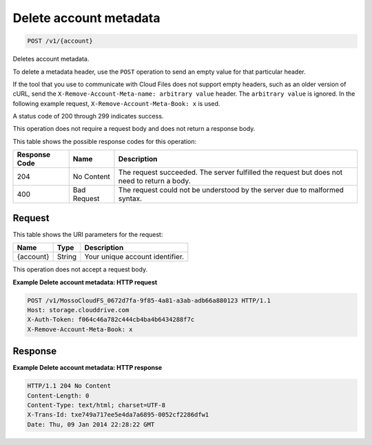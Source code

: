 
.. THIS OUTPUT IS GENERATED FROM THE WADL. DO NOT EDIT.

Delete account metadata
^^^^^^^^^^^^^^^^^^^^^^^^^^^^^^^^^^^^^^^^^^^^^^^^^^^^^^^^^^^^^^^^^^^^^^^^^^^^^^^^

.. code::

    POST /v1/{account}

Deletes account metadata.

To delete a metadata header, use the ``POST`` operation to send an empty value for that particular header.

If the tool that you use to communicate with Cloud Files does not support empty headers, such as an older version of cURL, send the ``X-Remove-Account-Meta-name: arbitrary value`` header. The ``arbitrary value`` is ignored. In the following example request, ``X-Remove-Account-Meta-Book: x`` is used.

A status code of 200 through 299 indicates success.

This operation does not require a request body and does not return a response body.



This table shows the possible response codes for this operation:


+--------------------------+-------------------------+-------------------------+
|Response Code             |Name                     |Description              |
+==========================+=========================+=========================+
|204                       |No Content               |The request succeeded.   |
|                          |                         |The server fulfilled the |
|                          |                         |request but does not     |
|                          |                         |need to return a body.   |
+--------------------------+-------------------------+-------------------------+
|400                       |Bad Request              |The request could not be |
|                          |                         |understood by the server |
|                          |                         |due to malformed syntax. |
+--------------------------+-------------------------+-------------------------+


Request
""""""""""""""""

This table shows the URI parameters for the request:

+--------------------------+-------------------------+-------------------------+
|Name                      |Type                     |Description              |
+==========================+=========================+=========================+
|{account}                 |String                   |Your unique account      |
|                          |                         |identifier.              |
+--------------------------+-------------------------+-------------------------+





This operation does not accept a request body.




**Example Delete account metadata: HTTP request**


.. code::

    POST /v1/MossoCloudFS_0672d7fa-9f85-4a81-a3ab-adb66a880123 HTTP/1.1
    Host: storage.clouddrive.com
    X-Auth-Token: f064c46a782c444cb4ba4b6434288f7c
    X-Remove-Account-Meta-Book: x


Response
""""""""""""""""





**Example Delete account metadata: HTTP response**


.. code::

    HTTP/1.1 204 No Content
    Content-Length: 0
    Content-Type: text/html; charset=UTF-8
    X-Trans-Id: txe749a717ee5e4da7a6895-0052cf2286dfw1
    Date: Thu, 09 Jan 2014 22:28:22 GMT


